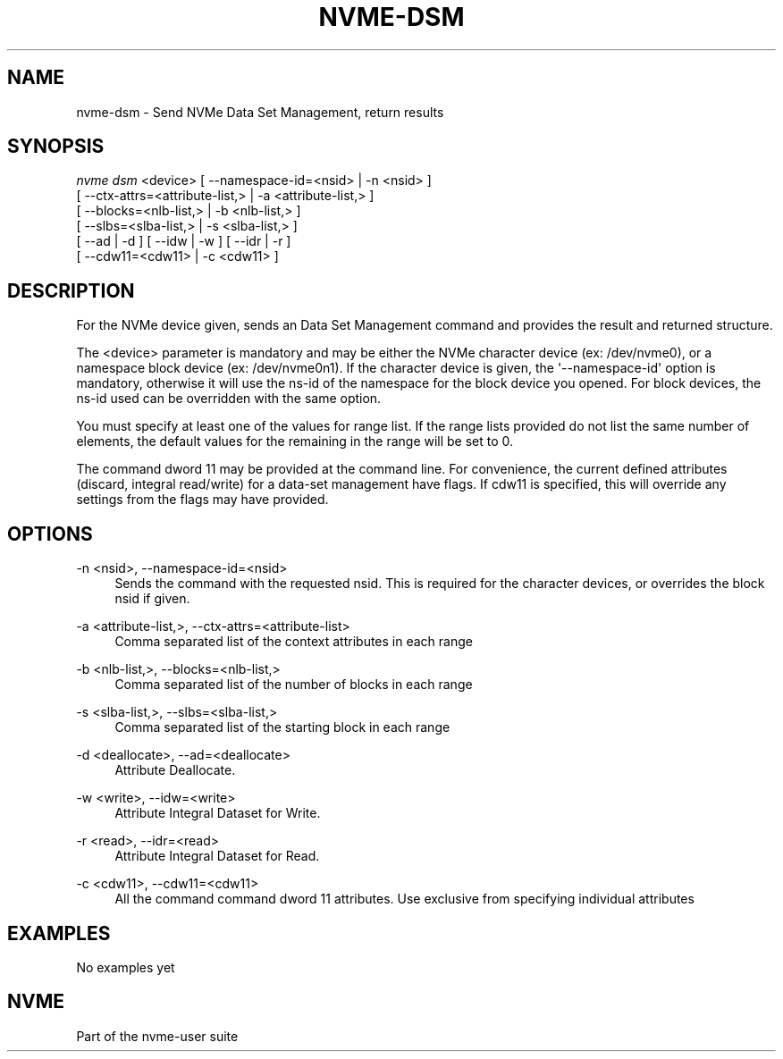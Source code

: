 '\" t
.\"     Title: nvme-dsm
.\"    Author: [FIXME: author] [see http://www.docbook.org/tdg5/en/html/author]
.\" Generator: DocBook XSL Stylesheets vsnapshot <http://docbook.sf.net/>
.\"      Date: 07/14/2022
.\"    Manual: NVMe Manual
.\"    Source: NVMe
.\"  Language: English
.\"
.TH "NVME\-DSM" "1" "07/14/2022" "NVMe" "NVMe Manual"
.\" -----------------------------------------------------------------
.\" * Define some portability stuff
.\" -----------------------------------------------------------------
.\" ~~~~~~~~~~~~~~~~~~~~~~~~~~~~~~~~~~~~~~~~~~~~~~~~~~~~~~~~~~~~~~~~~
.\" http://bugs.debian.org/507673
.\" http://lists.gnu.org/archive/html/groff/2009-02/msg00013.html
.\" ~~~~~~~~~~~~~~~~~~~~~~~~~~~~~~~~~~~~~~~~~~~~~~~~~~~~~~~~~~~~~~~~~
.ie \n(.g .ds Aq \(aq
.el       .ds Aq '
.\" -----------------------------------------------------------------
.\" * set default formatting
.\" -----------------------------------------------------------------
.\" disable hyphenation
.nh
.\" disable justification (adjust text to left margin only)
.ad l
.\" -----------------------------------------------------------------
.\" * MAIN CONTENT STARTS HERE *
.\" -----------------------------------------------------------------
.SH "NAME"
nvme-dsm \- Send NVMe Data Set Management, return results
.SH "SYNOPSIS"
.sp
.nf
\fInvme dsm\fR <device>  [ \-\-namespace\-id=<nsid> | \-n <nsid> ]
                        [ \-\-ctx\-attrs=<attribute\-list,> | \-a <attribute\-list,> ]
                        [ \-\-blocks=<nlb\-list,> | \-b <nlb\-list,> ]
                        [ \-\-slbs=<slba\-list,> | \-s <slba\-list,> ]
                        [ \-\-ad | \-d ] [ \-\-idw | \-w ] [ \-\-idr | \-r ]
                        [ \-\-cdw11=<cdw11> | \-c <cdw11> ]
.fi
.SH "DESCRIPTION"
.sp
For the NVMe device given, sends an Data Set Management command and provides the result and returned structure\&.
.sp
The <device> parameter is mandatory and may be either the NVMe character device (ex: /dev/nvme0), or a namespace block device (ex: /dev/nvme0n1)\&. If the character device is given, the \*(Aq\-\-namespace\-id\*(Aq option is mandatory, otherwise it will use the ns\-id of the namespace for the block device you opened\&. For block devices, the ns\-id used can be overridden with the same option\&.
.sp
You must specify at least one of the values for range list\&. If the range lists provided do not list the same number of elements, the default values for the remaining in the range will be set to 0\&.
.sp
The command dword 11 may be provided at the command line\&. For convenience, the current defined attributes (discard, integral read/write) for a data\-set management have flags\&. If cdw11 is specified, this will override any settings from the flags may have provided\&.
.SH "OPTIONS"
.PP
\-n <nsid>, \-\-namespace\-id=<nsid>
.RS 4
Sends the command with the requested nsid\&. This is required for the character devices, or overrides the block nsid if given\&.
.RE
.PP
\-a <attribute\-list,>, \-\-ctx\-attrs=<attribute\-list>
.RS 4
Comma separated list of the context attributes in each range
.RE
.PP
\-b <nlb\-list,>, \-\-blocks=<nlb\-list,>
.RS 4
Comma separated list of the number of blocks in each range
.RE
.PP
\-s <slba\-list,>, \-\-slbs=<slba\-list,>
.RS 4
Comma separated list of the starting block in each range
.RE
.PP
\-d <deallocate>, \-\-ad=<deallocate>
.RS 4
Attribute Deallocate\&.
.RE
.PP
\-w <write>, \-\-idw=<write>
.RS 4
Attribute Integral Dataset for Write\&.
.RE
.PP
\-r <read>, \-\-idr=<read>
.RS 4
Attribute Integral Dataset for Read\&.
.RE
.PP
\-c <cdw11>, \-\-cdw11=<cdw11>
.RS 4
All the command command dword 11 attributes\&. Use exclusive from specifying individual attributes
.RE
.SH "EXAMPLES"
.sp
No examples yet
.SH "NVME"
.sp
Part of the nvme\-user suite
